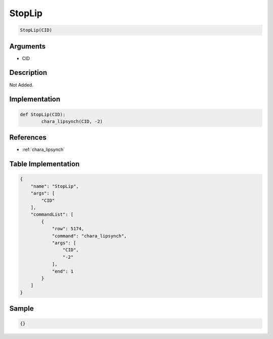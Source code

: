 .. _StopLip:

StopLip
========================

.. code-block:: text

	StopLip(CID)


Arguments
------------

* CID

Description
-------------

Not Added.

Implementation
-------------

.. code-block:: python

	def StopLip(CID):
		chara_lipsynch(CID, -2)

References
-------------
* :ref:`chara_lipsynch`

Table Implementation
-------------

.. code-block:: json

	{
	    "name": "StopLip",
	    "args": [
	        "CID"
	    ],
	    "commandList": [
	        {
	            "row": 5174,
	            "command": "chara_lipsynch",
	            "args": [
	                "CID",
	                "-2"
	            ],
	            "end": 1
	        }
	    ]
	}

Sample
-------------

.. code-block:: json

	{}

